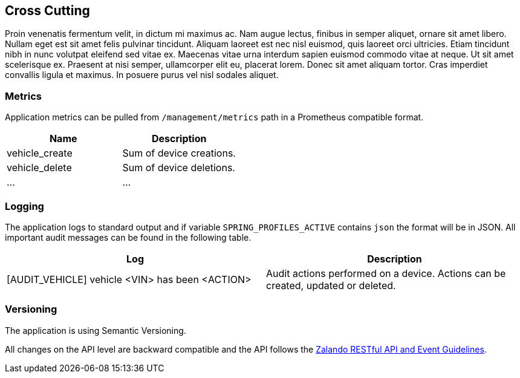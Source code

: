 [[cross-cutting]]
== Cross Cutting

Proin venenatis fermentum velit, in dictum mi maximus ac. Nam augue lectus, finibus in semper aliquet, ornare sit amet libero. Nullam eget est sit amet felis pulvinar tincidunt. Aliquam laoreet est nec nisl euismod, quis laoreet orci ultricies. Etiam tincidunt nibh in nunc volutpat eleifend sed vitae ex. Maecenas vitae urna interdum sapien euismod commodo vitae at neque. Ut sit amet scelerisque ex. Praesent at nisi semper, ullamcorper elit eu, placerat lorem. Donec sit amet aliquam tortor. Cras imperdiet convallis ligula et maximus. In posuere purus vel nisl sodales aliquet.

=== Metrics

Application metrics can be pulled from `/management/metrics` path in a Prometheus compatible format.

|===
|Name |Description

|vehicle_create
|Sum of device creations.
|vehicle_delete
|Sum of device deletions.

|...
|...

|===

=== Logging

The application logs to standard output and if variable `SPRING_PROFILES_ACTIVE` contains `json` the format will be in JSON. All important audit messages can be found in the following table.


|===
|Log |Description

|[AUDIT_VEHICLE] vehicle <VIN> has been <ACTION>
|Audit actions performed on a device. Actions can be created, updated or deleted.
|===

=== Versioning

The application is using Semantic Versioning.

All changes on the API level are backward compatible and the API follows the https://opensource.zalando.com/restful-api-guidelines/[Zalando RESTful API and Event Guidelines].
